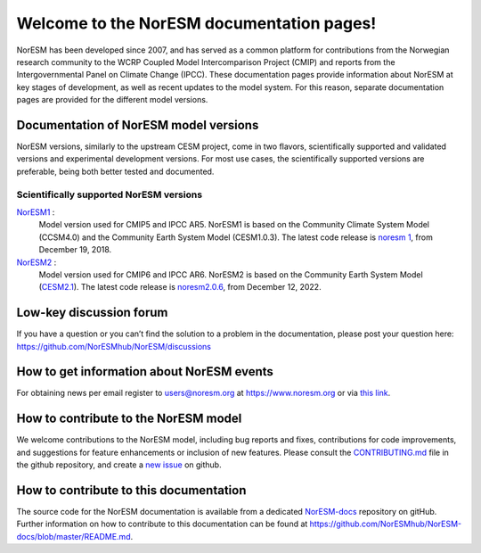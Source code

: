 .. norESM documentation master file, created by
   sphinx-quickstart on Thu Dec 13 14:50:22 2018.
   You can adapt this file completely to your liking, but it should at least
   contain the root `toctree` directive.

Welcome to the NorESM documentation pages!
==========================================

NorESM has been developed since 2007, and has served as a common platform for contributions from the Norwegian research community to the WCRP Coupled Model Intercomparison Project (CMIP) and reports from the Intergovernmental Panel on Climate Change (IPCC).
These documentation pages provide information about NorESM at key stages of development, as well as recent updates to the model system.
For this reason, separate documentation pages are provided for the different model versions.


Documentation of NorESM model versions
--------------------------------------

NorESM versions, similarly to the upstream CESM project, come in two flavors, scientifically supported and validated versions and experimental development versions.
For most use cases, the scientifically supported versions are preferable, being both better tested and documented.


Scientifically supported NorESM versions
""""""""""""""""""""""""""""""""""""""""

`NorESM1 <https://noresm-docs.readthedocs.io/en/noresm1/>`_ :
   Model version used for CMIP5 and IPCC AR5.
   NorESM1 is based on the Community Climate System Model (CCSM4.0) and the Community Earth System Model (CESM1.0.3).
   The latest code release is `noresm 1 <https://github.com/NorESMhub/NorESM/releases/tag/1.0.0>`_, from December 19, 2018.

`NorESM2 <https://noresm-docs.readthedocs.io/en/noresm2/>`_ :
   Model version used for CMIP6 and IPCC AR6.
   NorESM2 is based on the Community Earth System Model (`CESM2.1 <https://www.cesm.ucar.edu/models/cesm2>`_).
   The latest code release is `noresm2.0.6 <https://github.com/NorESMhub/NorESM/releases/tag/release-noresm2.0.6>`_, from December 12, 2022.


Low-key discussion forum
---------------------------
If you have a question or you can’t find the solution to a problem in the documentation, please post your question here: https://github.com/NorESMhub/NorESM/discussions


How to get information about NorESM events
------------------------------------------
For obtaining news per email register to users@noresm.org at https://www.noresm.org or via `this link <https://www.noresm.org/mailman/listinfo/users_noresm.org>`_.


How to contribute to the NorESM model
-------------------------------------
We welcome contributions to the NorESM model, including bug reports and fixes, contributions for
code improvements, and suggestions for feature enhancements or inclusion of new features. Please
consult the `CONTRIBUTING.md <https://github.com/NorESMhub/NorESM/blob/master/CONTRIBUTING.md>`_
file in the github repository, and create a
`new issue <https://github.com/NorESMhub/NorESM/issues>`_ on github.


How to contribute to this documentation
---------------------------------------
The source code for the NorESM documentation is available from a dedicated `NorESM-docs <https://github.com/NorESMhub/NorESM-docs/>`_ repository on gitHub.
Further information on how to contribute to this documentation can be found at
https://github.com/NorESMhub/NorESM-docs/blob/master/README.md.

